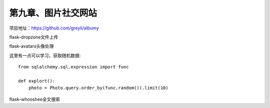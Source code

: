 第九章、图片社交网站
=======================================================================

项目地址：https://github.com/greyli/albumy

flask-dropzone文件上传

flask-avatars头像处理

这里有一点可以学习，获取随机数据::

    from sqlalchemy.sql.expression import func

    def explort():
        photo = Photo.query.order_by(func.random()).limit(10)


flask-whooshee全文搜索


